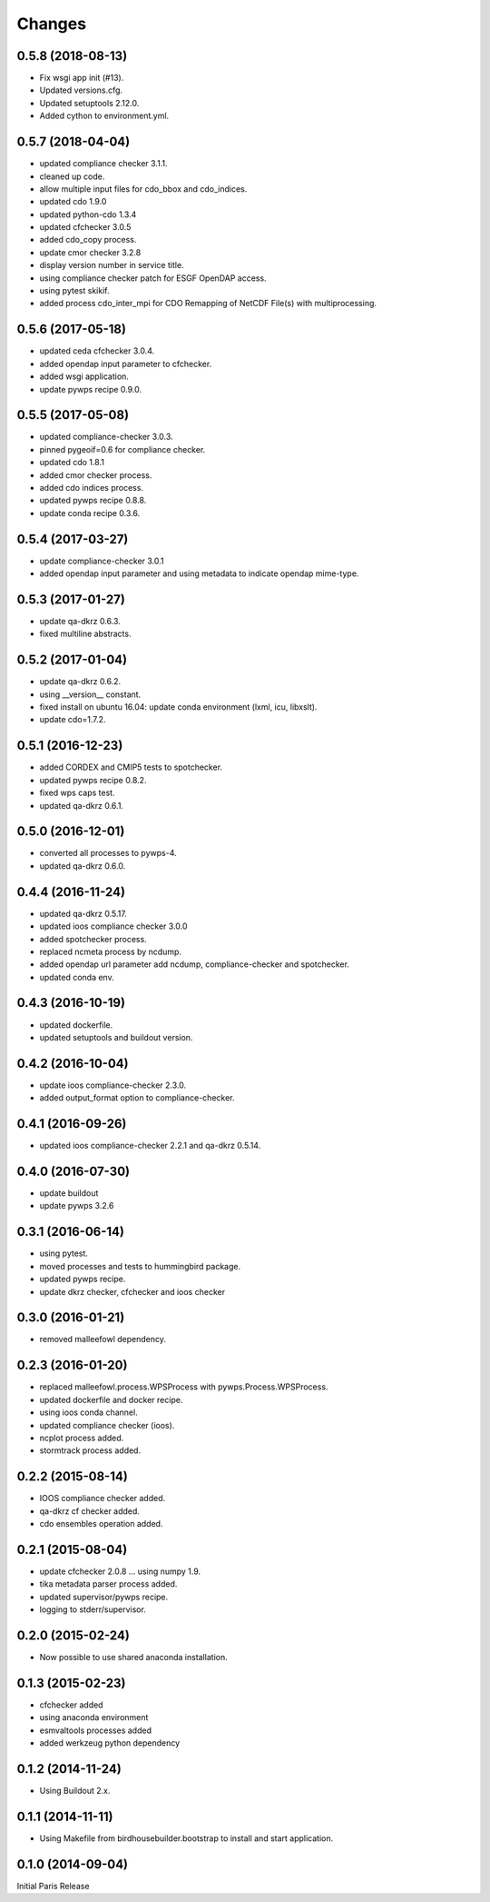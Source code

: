 Changes
*******

0.5.8 (2018-08-13)
==================

* Fix wsgi app init (#13).
* Updated versions.cfg.
* Updated setuptools 2.12.0.
* Added cython to environment.yml.

0.5.7 (2018-04-04)
==================

* updated compliance checker 3.1.1.
* cleaned up code.
* allow multiple input files for cdo_bbox and cdo_indices.
* updated cdo 1.9.0
* updated python-cdo 1.3.4
* updated cfchecker 3.0.5
* added cdo_copy process.
* update cmor checker 3.2.8
* display version number in service title.
* using compliance checker patch for ESGF OpenDAP access.
* using pytest skikif.
* added process cdo_inter_mpi for CDO Remapping of NetCDF File(s) with multiprocessing.

0.5.6 (2017-05-18)
==================

* updated ceda cfchecker 3.0.4.
* added opendap input parameter to cfchecker.
* added wsgi application.
* update pywps recipe 0.9.0.

0.5.5 (2017-05-08)
==================

* updated compliance-checker 3.0.3.
* pinned pygeoif=0.6 for compliance checker.
* updated cdo 1.8.1
* added cmor checker process.
* added cdo indices process.
* updated pywps recipe 0.8.8.
* update conda recipe 0.3.6.

0.5.4 (2017-03-27)
==================

* update compliance-checker 3.0.1
* added opendap input parameter and using metadata to indicate opendap mime-type.


0.5.3 (2017-01-27)
==================

* update qa-dkrz 0.6.3.
* fixed multiline abstracts.

0.5.2 (2017-01-04)
==================

* update qa-dkrz 0.6.2.
* using __version__ constant.
* fixed install on ubuntu 16.04: update conda environment (lxml, icu, libxslt).
* update cdo=1.7.2.

0.5.1 (2016-12-23)
==================

* added CORDEX and CMIP5 tests to spotchecker.
* updated pywps recipe 0.8.2.
* fixed wps caps test.
* updated qa-dkrz 0.6.1.

0.5.0 (2016-12-01)
==================

* converted all processes to pywps-4.
* updated qa-dkrz 0.6.0.

0.4.4 (2016-11-24)
==================

* updated qa-dkrz 0.5.17.
* updated ioos compliance checker 3.0.0
* added spotchecker process.
* replaced ncmeta process by ncdump.
* added opendap url parameter add ncdump, compliance-checker and spotchecker.
* updated conda env.

0.4.3 (2016-10-19)
==================

* updated dockerfile.
* updated setuptools and buildout version.

0.4.2 (2016-10-04)
==================

* update ioos compliance-checker 2.3.0.
* added output_format option to compliance-checker.

0.4.1 (2016-09-26)
==================

* updated ioos compliance-checker 2.2.1 and qa-dkrz 0.5.14.


0.4.0 (2016-07-30)
==================

* update buildout
* update pywps 3.2.6

0.3.1 (2016-06-14)
==================

* using pytest.
* moved processes and tests to hummingbird package.
* updated pywps recipe.
* update dkrz checker, cfchecker and ioos checker

0.3.0 (2016-01-21)
==================

* removed malleefowl dependency.

0.2.3 (2016-01-20)
==================

* replaced malleefowl.process.WPSProcess with pywps.Process.WPSProcess.
* updated dockerfile and docker recipe.
* using ioos conda channel.
* updated compliance checker (ioos).
* ncplot process added.
* stormtrack process added.


0.2.2 (2015-08-14)
==================

* IOOS compliance checker added.
* qa-dkrz cf checker added.
* cdo ensembles operation added.

0.2.1 (2015-08-04)
==================

* update cfchecker 2.0.8 ... using numpy 1.9.
* tika metadata parser process added.
* updated supervisor/pywps recipe.
* logging to stderr/supervisor.

0.2.0 (2015-02-24)
==================

* Now possible to use shared anaconda installation.

0.1.3 (2015-02-23)
==================

* cfchecker added
* using anaconda environment
* esmvaltools processes added
* added werkzeug python dependency

0.1.2 (2014-11-24)
==================

* Using Buildout 2.x.

0.1.1 (2014-11-11)
==================

* Using Makefile from birdhousebuilder.bootstrap to install and start application.


0.1.0 (2014-09-04)
==================

Initial Paris Release
